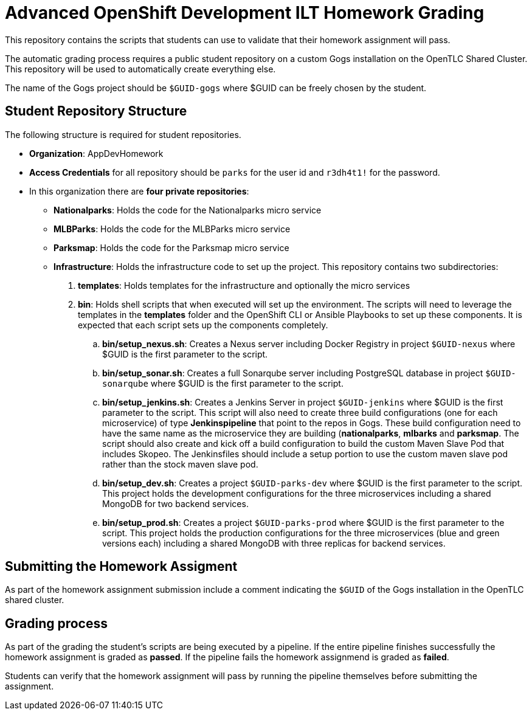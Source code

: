 = Advanced OpenShift Development ILT Homework Grading

This repository contains the scripts that students can use to validate that their homework assignment will pass.

The automatic grading process requires a public student repository on a custom Gogs installation on the OpenTLC Shared Cluster. This repository will be used to automatically create everything else.

The name of the Gogs project should be `$GUID-gogs` where $GUID can be freely chosen by the student.

== Student Repository Structure

The following structure is required for student repositories.

* *Organization*: AppDevHomework
* *Access Credentials* for all repository should be `parks` for the user id and `r3dh4t1!` for the password.
* In this organization there are *four private repositories*:
** *Nationalparks*: Holds the code for the Nationalparks micro service
** *MLBParks*: Holds the code for the MLBParks micro service
** *Parksmap*: Holds the code for the Parksmap micro service
** *Infrastructure*: Holds the infrastructure code to set up the project. This repository contains two subdirectories:
. *templates*: Holds templates for the infrastructure and optionally the micro services
. *bin*: Holds shell scripts that when executed will set up the environment. The scripts will need to leverage the templates in the *templates* folder and the OpenShift CLI or Ansible Playbooks to set up these components. It is expected that each script sets up the components completely.
.. *bin/setup_nexus.sh*: Creates a Nexus server including Docker Registry in project `$GUID-nexus` where $GUID is the first parameter to the script.
.. *bin/setup_sonar.sh*: Creates a full Sonarqube server including PostgreSQL database in project `$GUID-sonarqube` where $GUID is the first parameter to the script.
.. *bin/setup_jenkins.sh*: Creates a Jenkins Server in project `$GUID-jenkins` where $GUID is the first parameter to the script. This script will also need to create three build configurations (one for each microservice) of type *Jenkinspipeline* that point to the repos in Gogs. These build configuration need to have the same name as the microservice they are building (*nationalparks*, *mlbarks* and *parksmap*. The script should also create and kick off a build configuration to build the custom Maven Slave Pod that includes Skopeo. The Jenkinsfiles should include a setup portion to use the custom maven slave pod rather than the stock maven slave pod.
.. *bin/setup_dev.sh*: Creates a project `$GUID-parks-dev` where $GUID is the first parameter to the script. This project holds the development configurations for the three microservices including a shared MongoDB for two backend services.
.. *bin/setup_prod.sh*: Creates a project `$GUID-parks-prod` where $GUID is the first parameter to the script. This project holds the production configurations for the three microservices (blue and green versions each) including a shared MongoDB with three replicas for backend services.

== Submitting the Homework Assigment

As part of the homework assignment submission include a comment indicating the `$GUID` of the Gogs installation in the OpenTLC shared cluster.

== Grading process

As part of the grading the student's scripts are being executed by a pipeline. If the entire pipeline finishes successfully the homework assignment is graded as *passed*. If the pipeline fails the homework assignmend is graded as *failed*.

Students can verify that the homework assignment will pass by running the pipeline themselves before submitting the assignment.

